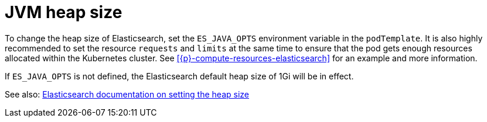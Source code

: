 :page_id: jvm-heap-size
ifdef::env-github[]
****
link:https://www.elastic.co/guide/en/cloud-on-k8s/master/k8s-{page_id}.html[View this document on the Elastic website]
****
endif::[]
[id="{p}-{page_id}"]
= JVM heap size

To change the heap size of Elasticsearch, set the `ES_JAVA_OPTS` environment variable in the `podTemplate`. It is also highly recommended to set the resource `requests` and `limits` at the same time to ensure that the pod gets enough resources allocated within the Kubernetes cluster. See <<{p}-compute-resources-elasticsearch>> for an example and more information.

If `ES_JAVA_OPTS` is not defined, the Elasticsearch default heap size of 1Gi will be in effect.

See also: link:https://www.elastic.co/guide/en/elasticsearch/reference/current/heap-size.html[Elasticsearch documentation on setting the heap size]
